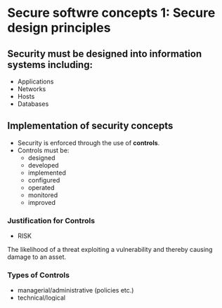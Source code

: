 * Secure softwre concepts 1: Secure design principles

** Security must be designed into information systems including:
- Applications
- Networks
- Hosts
- Databases

** Implementation of security concepts
- Security is enforced through the use of *controls*.
- Controls must be:
  - designed
  - developed
  - implemented
  - configured
  - operated
  - monitored
  - improved

*** Justification for Controls
- RISK
The likelihood of a threat exploiting a vulnerability and thereby causing damage to an asset.

*** Types of Controls
- managerial/administrative (policies etc.)
- technical/logical
- physical/environmental/operational

*** Controls are:
- a limitation
- a hindrance
- a cost

*** Examples of controls
- least privilege
- separation of duties
- defense in depth
- fail safe
- economy of mechanism
- complete mediation
- open design
- least common mechanism
- psychological acceptability
- leveraging existing components
- eliminate single points of failure

"Security concepts are implemented through controls."
"Controls are justified by risk."
"All three types of controls are needed: managerial, technical, and physical."
